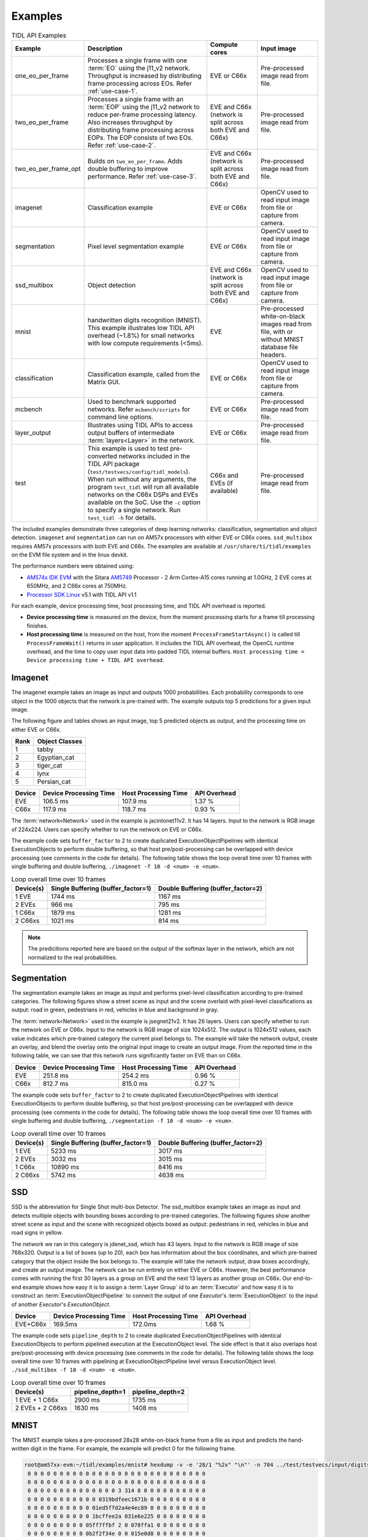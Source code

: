 .. _examples:

********
Examples
********

.. list-table:: TIDL API Examples
   :header-rows: 1
   :widths: 12 43 20 25

   * - Example
     - Description
     - Compute cores
     - Input image
   * - one_eo_per_frame
     - Processes a single frame with one :term:`EO` using the j11_v2 network. Throughput is increased by distributing frame processing across EOs. Refer :ref:`use-case-1`.
     - EVE or C66x
     - Pre-processed image read from file.
   * - two_eo_per_frame
     - Processes a single frame with an :term:`EOP` using the j11_v2 network to reduce per-frame processing latency. Also increases throughput by distributing frame processing across EOPs. The EOP consists of two EOs. Refer :ref:`use-case-2`.
     - EVE and C66x (network is split across both EVE and C66x)
     - Pre-processed image read from file.
   * - two_eo_per_frame_opt
     - Builds on ``two_eo_per_frame``. Adds double buffering to improve performance. Refer :ref:`use-case-3`.
     - EVE and C66x (network is split across both EVE and C66x)
     - Pre-processed image read from file.

   * - imagenet
     - Classification example
     - EVE or C66x
     - OpenCV used to read input image from file or capture from camera.
   * - segmentation
     - Pixel level segmentation example
     - EVE or C66x
     - OpenCV used to read input image from file or capture from camera.
   * - ssd_multibox
     - Object detection
     - EVE and C66x (network is split across both EVE and C66x)
     - OpenCV used to read input image from file or capture from camera.
   * - mnist
     - handwritten digits recognition (MNIST).  This example illustrates
       low TIDL API overhead (~1.8%) for small networks with low compute
       requirements (<5ms).
     - EVE
     - Pre-processed white-on-black images read from file, with or without
       MNIST database file headers.
   * - classification
     - Classification example, called from the Matrix GUI.
     - EVE or C66x
     - OpenCV used to read input image from file or capture from camera.
   * - mcbench
     - Used to benchmark supported networks. Refer ``mcbench/scripts`` for command line options.
     - EVE or C66x
     - Pre-processed image read from file.
   * - layer_output
     - Illustrates using TIDL APIs to access output buffers of intermediate :term:`layers<Layer>` in the network.
     - EVE or C66x
     - Pre-processed image read from file.
   * - test
     - This example is used to test pre-converted networks included in the TIDL API package (``test/testvecs/config/tidl_models``). When run without any arguments, the program ``test_tidl`` will run all available networks on the C66x DSPs and EVEs available on the SoC. Use the ``-c`` option to specify a single network. Run ``test_tidl -h``  for details.
     - C66x and EVEs (if available)
     - Pre-processed image read from file.

The included examples demonstrate three categories of deep learning networks: classification, segmentation and object detection.  ``imagenet`` and ``segmentation`` can run on AM57x processors with either EVE or C66x cores.  ``ssd_multibox`` requires AM57x processors with both EVE and C66x. The examples are available at ``/usr/share/ti/tidl/examples`` on the EVM file system and in the linux devkit.

The performance numbers were obtained using:

* `AM574x IDK EVM`_ with the Sitara `AM5749`_ Processor - 2 Arm Cortex-A15 cores running at 1.0GHz, 2 EVE cores at 650MHz, and 2 C66x cores at 750MHz.
* `Processor SDK Linux`_ v5.1 with TIDL API v1.1

For each example, device processing time, host processing time,
and TIDL API overhead is reported.

* **Device processing time** is measured on the device, from the moment processing starts for a frame till processing finishes.
* **Host processing time** is measured on the host, from the moment ``ProcessFrameStartAsync()`` is called till ``ProcessFrameWait()`` returns in user application.  It includes the TIDL API overhead, the OpenCL runtime overhead, and the time to copy user input data into padded TIDL internal buffers. ``Host processing time = Device processing time + TIDL API overhead``.


Imagenet
--------

The imagenet example takes an image as input and outputs 1000 probabilities.
Each probability corresponds to one object in the 1000 objects that the
network is pre-trained with.  The example outputs top 5 predictions for a given input image.

The following figure and tables shows an input image, top 5 predicted
objects as output, and the processing time on either EVE or C66x.

.. image:: ../../examples/test/testvecs/input/objects/cat-pet-animal-domestic-104827.jpeg
   :width: 600


==== ==============
Rank Object Classes
==== ==============
1    tabby
2    Egyptian_cat
3    tiger_cat
4    lynx
5    Persian_cat
==== ==============

=======   ====================== ==================== ============
Device    Device Processing Time Host Processing Time API Overhead
=======   ====================== ==================== ============
EVE       106.5 ms               107.9 ms             1.37 %
C66x      117.9 ms               118.7 ms             0.93 %
=======   ====================== ==================== ============

The :term:`network<Network>` used in the example is jacintonet11v2. It has
14 layers. Input to the network is RGB image of 224x224. Users can specify whether to run the network on EVE or C66x.

The example code sets ``buffer_factor`` to 2 to create duplicated
ExecutionObjectPipelines with identical ExecutionObjects to
perform double buffering, so that host pre/post-processing can be overlapped
with device processing (see comments in the code for details).
The following table shows the loop overall time over 10 frames
with single buffering and double buffering,
``./imagenet -f 10 -d <num> -e <num>``.

.. list-table:: Loop overall time over 10 frames
   :header-rows: 1

   * - Device(s)
     - Single Buffering (buffer_factor=1)
     - Double Buffering (buffer_factor=2)
   * - 1 EVE
     - 1744 ms
     - 1167 ms
   * - 2 EVEs
     - 966 ms
     - 795 ms
   * - 1 C66x
     - 1879 ms
     - 1281 ms
   * - 2 C66xs
     - 1021 ms
     - 814 ms

.. note::
    The predicitions reported here are based on the output of the softmax
    layer in the network, which are not normalized to the real probabilities.

Segmentation
------------

The segmentation example takes an image as input and performs pixel-level
classification according to pre-trained categories.  The following figures
show a street scene as input and the scene overlaid with pixel-level
classifications as output: road in green, pedestrians in red, vehicles
in blue and background in gray.

.. image:: ../../examples/test/testvecs/input/roads/pexels-photo-972355.jpeg
   :width: 600

.. image:: images/pexels-photo-972355-seg.jpg
   :width: 600

The :term:`network<Network>` used in the example is jsegnet21v2. It has
26 layers.  Users can specify whether to run the network on EVE or C66x.
Input to the network is RGB image of size 1024x512.  The output is 1024x512
values, each value indicates which pre-trained category the current pixel
belongs to.  The example will take the network output, create an overlay,
and blend the overlay onto the original input image to create an output image.
From the reported time in the following table, we can see that this network
runs significantly faster on EVE than on C66x.

=======     ====================== ==================== ============
Device      Device Processing Time Host Processing Time API Overhead
=======     ====================== ==================== ============
EVE         251.8 ms               254.2 ms             0.96 %
C66x        812.7 ms               815.0 ms             0.27 %
=======     ====================== ==================== ============

The example code sets ``buffer_factor`` to 2 to create duplicated
ExecutionObjectPipelines with identical ExecutionObjects to
perform double buffering, so that host pre/post-processing can be overlapped
with device processing (see comments in the code for details).
The following table shows the loop overall time over 10 frames
with single buffering and double buffering,
``./segmentation -f 10 -d <num> -e <num>``.

.. list-table:: Loop overall time over 10 frames
   :header-rows: 1

   * - Device(s)
     - Single Buffering (buffer_factor=1)
     - Double Buffering (buffer_factor=2)
   * - 1 EVE
     - 5233 ms
     - 3017 ms
   * - 2 EVEs
     - 3032 ms
     - 3015 ms
   * - 1 C66x
     - 10890 ms
     - 8416 ms
   * - 2 C66xs
     - 5742 ms
     - 4638 ms

.. _ssd-example:

SSD
---

SSD is the abbreviation for Single Shot multi-box Detector.
The ssd_multibox example takes an image as input and detects multiple
objects with bounding boxes according to pre-trained categories.
The following figures show another street scene as input and the scene
with recognized objects boxed as output: pedestrians in red,
vehicles in blue and road signs in yellow.

.. image:: ../../examples/test/testvecs/input/roads/pexels-photo-378570.jpeg
   :width: 600

.. image:: images/pexels-photo-378570-ssd.jpg
   :width: 600

The network we ran in this category is jdenet_ssd, which has 43 layers.
Input to the network is RGB image of size 768x320.  Output is a list of
boxes (up to 20), each box has information about the box coordinates, and
which pre-trained category that the object inside the box belongs to.
The example will take the network output, draw boxes accordingly,
and create an output image.
The network can be run entirely on either EVE or C66x.  However, the best
performance comes with running the first 30 layers as a group on EVE
and the next 13 layers as another group on C66x.
Our end-to-end example shows how easy it is to assign a :term:`Layer Group` id
to an :term:`Executor` and how easy it is to construct an :term:`ExecutionObjectPipeline` to connect the output of one *Executor*'s :term:`ExecutionObject`
to the input of another *Executor*'s *ExecutionObject*.

========      ====================== ==================== ============
Device        Device Processing Time Host Processing Time API Overhead
========      ====================== ==================== ============
EVE+C66x      169.5ms                172.0ms              1.68 %
========      ====================== ==================== ============

The example code sets ``pipeline_depth`` to 2 to create duplicated
ExecutionObjectPipelines with identical ExecutionObjects to
perform pipelined execution at the ExecutionObject level.
The side effect is that it also overlaps host pre/post-processing
with device processing (see comments in the code for details).
The following table shows the loop overall time over 10 frames
with pipelining at ExecutionObjectPipeline level
versus ExecutionObject level.
``./ssd_multibox -f 10 -d <num> -e <num>``.

.. list-table:: Loop overall time over 10 frames
   :header-rows: 1

   * - Device(s)
     - pipeline_depth=1
     - pipeline_depth=2
   * - 1 EVE + 1 C66x
     - 2900 ms
     - 1735 ms
   * - 2 EVEs + 2 C66xs
     - 1630 ms
     - 1408 ms

.. _mnist-example:

MNIST
-----

The MNIST example takes a pre-processed 28x28 white-on-black frame from
a file as input and predicts the hand-written digit in the frame.
For example, the example will predict 0 for the following frame.

.. code-block:: none

    root@am57xx-evm:~/tidl/examples/mnist# hexdump -v -e '28/1 "%2x" "\n"' -n 784 ../test/testvecs/input/digits10_images_28x28.y
     0 0 0 0 0 0 0 0 0 0 0 0 0 0 0 0 0 0 0 0 0 0 0 0 0 0 0 0
     0 0 0 0 0 0 0 0 0 0 0 0 0 0 0 0 0 0 0 0 0 0 0 0 0 0 0 0
     0 0 0 0 0 0 0 0 0 0 0 0 0 0 3 314 8 0 0 0 0 0 0 0 0 0 0
     0 0 0 0 0 0 0 0 0 0 0 0319bdfeec1671b 0 0 0 0 0 0 0 0 0
     0 0 0 0 0 0 0 0 0 0 01ed5ffd2a4e4ec89 0 0 0 0 0 0 0 0 0
     0 0 0 0 0 0 0 0 0 0 1bcffee2a 031e6e225 0 0 0 0 0 0 0 0
     0 0 0 0 0 0 0 0 0 05ff7ffbf 2 0 078ffa1 0 0 0 0 0 0 0 0
     0 0 0 0 0 0 0 0 0 0b2f2f34e 0 0 015e0d8 0 0 0 0 0 0 0 0
     0 0 0 0 0 0 0 0 0148deab2 0 0 0 0 0bdec 2 0 0 0 0 0 0 0
     0 0 0 0 0 0 0 0 0 084f845 0 0 0 0 0a4f222 0 0 0 0 0 0 0
     0 0 0 0 0 0 0 0 0 0c4d3 5 0 0 0 0 096f21c 0 0 0 0 0 0 0
     0 0 0 0 0 0 0 0 052f695 0 0 0 0 0 0a7ed 8 0 0 0 0 0 0 0
     0 0 0 0 0 0 0 0 09af329 0 0 0 0 0 0d1cf 0 0 0 0 0 0 0 0
     0 0 0 0 0 0 0 0 2d4c8 0 0 0 0 0 01ae9a2 0 0 0 0 0 0 0 0
     0 0 0 0 0 0 0 038fa9a 0 0 0 0 0 062ff76 0 0 0 0 0 0 0 0
     0 0 0 0 0 0 0 07afe5d 0 0 0 0 0 0a9e215 0 0 0 0 0 0 0 0
     0 0 0 0 0 0 0 0bdec1d 0 0 0 0 017e7aa 0 0 0 0 0 0 0 0 0
     0 0 0 0 0 0 0 1e7d6 0 0 0 0 0 096f85a 0 0 0 0 0 0 0 0 0
     0 0 0 0 0 0 01df2bf 0 0 0 0 015e1ca 0 0 0 0 0 0 0 0 0 0
     0 0 0 0 0 0 061fc95 0 0 0 0 084f767 0 0 0 0 0 0 0 0 0 0
     0 0 0 0 0 0 06eff8b 0 0 0 033e8ca 4 0 0 0 0 0 0 0 0 0 0
     0 0 0 0 0 0 060fc9e 0 0 0 092d63e 0 0 0 0 0 0 0 0 0 0 0
     0 0 0 0 0 0 01bf1da 6 0 019b656 0 0 0 0 0 0 0 0 0 0 0 0
     0 0 0 0 0 0 0 0c3fb8e a613e7b 5 0 0 0 0 0 0 0 0 0 0 0 0
     0 0 0 0 0 0 0 049f1fcf5f696 9 0 0 0 0 0 0 0 0 0 0 0 0 0
     0 0 0 0 0 0 0 0 04ca0b872 1 0 0 0 0 0 0 0 0 0 0 0 0 0 0
     0 0 0 0 0 0 0 0 0 0 0 0 0 0 0 0 0 0 0 0 0 0 0 0 0 0 0 0
     0 0 0 0 0 0 0 0 0 0 0 0 0 0 0 0 0 0 0 0 0 0 0 0 0 0 0 0

The file can contain multiple frames.  If an optional label file is also
given, the example will compare predicted result against pre-determined
label for accuracy.  The input files may or may not have `MNIST dataset
file headers <http://yann.lecun.com/exdb/mnist/>`_.  If using headers,
input filenames must end with idx3-ubyte or idx1-ubyte.

The MNIST example also illustrates low overhead of TIDL API for small
networks with low compute requirements (<5ms).  The network runs about 3ms
on EVE for a single frame.  As shown in the following table, when running
over 1000 frames, the overhead is about 1.8%.

.. list-table:: Loop overall time over 1000 frames
   :header-rows: 1

   * - Device(s)
     - Device Processing Time
     - Host Processing Time
     - API Overhead
   * - 1 EVE
     - 3091 ms
     - 3146 ms
     - 1.78%

Running Examples
----------------

The examples are located in ``/usr/share/ti/tidl/examples`` on
the EVM file system.  **Each example needs to be run in its own directory** due to relative paths to configuration files.
Running an example with ``-h`` will show help message with option set.
The following listing illustrates how to build and run the examples.

.. code-block:: shell

   root@am57xx-evm:~/tidl-api/examples/imagenet# ./imagenet
   Input: ../test/testvecs/input/objects/cat-pet-animal-domestic-104827.jpeg
   frame[  0]: Time on EVE0: 106.50 ms, host: 107.96 ms API overhead: 1.35 %
   1: tabby
   2: Egyptian_cat
   3: tiger_cat
   4: lynx
   5: Persian_cat
   Loop total time (including read/write/opencv/print/etc):  202.6ms
   imagenet PASSED

   root@am57xx-evm:~/tidl-api/examples/segmentation# ./segmentation
   Input: ../test/testvecs/input/000100_1024x512_bgr.y
   frame[  0]: Time on EVE0: 251.74 ms, host: 258.02 ms API overhead: 2.43 %
   Saving frame 0 to: frame_0.png
   Saving frame 0 overlayed with segmentation to: overlay_0.png
   frame[  1]: Time on EVE0: 251.76 ms, host: 255.79 ms API overhead: 1.58 %
   Saving frame 1 to: frame_1.png
   Saving frame 1 overlayed with segmentation to: overlay_1.png
   ...
   frame[  8]: Time on EVE0: 251.75 ms, host: 254.21 ms API overhead: 0.97 %
   Saving frame 8 to: frame_8.png
   Saving frame 8 overlayed with segmentation to: overlay_8.png
   Loop total time (including read/write/opencv/print/etc):   4809ms
   segmentation PASSED

   root@am57xx-evm:~/tidl-api/examples/ssd_multibox# ./ssd_multibox
   Input: ../test/testvecs/input/preproc_0_768x320.y
   frame[  0]: Time on EVE0+DSP0: 169.44 ms, host: 173.56 ms API overhead: 2.37 %
   Saving frame 0 to: frame_0.png
   Saving frame 0 with SSD multiboxes to: multibox_0.png
   Loop total time (including read/write/opencv/print/etc):  320.2ms
   ssd_multibox PASSED

   root@am57xx-evm:~/tidl/examples/mnist# ./mnist
   Input images: ../test/testvecs/input/digits10_images_28x28.y
   Input labels: ../test/testvecs/input/digits10_labels_10x1.y
   0
   1
   2
   3
   4
   5
   6
   7
   8
   9
   Device total time:  31.02ms
   Loop total time (including read/write/print/etc):  32.49ms
   Accuracy:    100%
   mnist PASSED


Image input
^^^^^^^^^^^

The image input option, ``-i <image>``, takes an image file as input.
You can supply an image file with format that OpenCV can read, since
we use OpenCV for image pre/post-processing.  When ``-f <number>`` option
is used, the same image will be processed repeatedly.

Camera (live video) input
^^^^^^^^^^^^^^^^^^^^^^^^^

The input option, ``-i camera<number>``, enables live frame inputs
from camera.  ``<number>`` is the video input port number
of your camera in Linux.  Use the following command to check video
input ports.  The number defaults to ``1`` for TMDSCM572X camera module
used on AM57x EVMs.  You can use ``-f <number>`` to specify the number
of frames you want to process.

.. code-block:: shell

  root@am57xx-evm:~# v4l2-ctl --list-devices
  omapwb-cap (platform:omapwb-cap):
        /dev/video11

  omapwb-m2m (platform:omapwb-m2m):
        /dev/video10

  vip (platform:vip):
        /dev/video1

  vpe (platform:vpe):
        /dev/video0


Pre-recorded video (mp4/mov/avi) input
^^^^^^^^^^^^^^^^^^^^^^^^^^^^^^^^^^^^^^

The input option, ``-i <name>.{mp4,mov,avi}``, enables frame inputs from
pre-recorded video file in mp4, mov or avi format.  If you have a video in
a different OpenCV-supported format/suffix, you can simply create a softlink
with one of the mp4, mov or avi suffixes and feed it into the example.
Again, use ``-f <number>`` to specify the number of frames you want to process.

Displaying video output
^^^^^^^^^^^^^^^^^^^^^^^

When using video input, live or pre-recorded, the example will display
the output in a window using OpenCV.  If you have a LCD screen attached
to the EVM, you will need to kill the ``matrix-gui`` first in order to
see the example display window, as shown in the following example.

.. code-block:: shell

  root@am57xx-evm:/usr/share/ti/tidl/examples/ssd_multibox# /etc/init.d/matrix-gui-2.0 stop
  Stopping Matrix GUI application.
  root@am57xx-evm:/usr/share/ti/tidl/examples/ssd_multibox# ./ssd_multibox -i camera -f 100
  Input: camera
  init done
  Using Wayland-EGL
  wlpvr: PVR Services Initialised
  Using the 'xdg-shell-v5' shell integration
  ... ...
  root@am57xx-evm:/usr/share/ti/tidl/examples/ssd_multibox# /etc/init.d/matrix-gui-2.0 start
  /usr/share/ti/tidl/examples/ssd_multibox
  Removing stale PID file /var/run/matrix-gui-2.0.pid.
  Starting Matrix GUI application.


.. _AM574x IDK EVM:  http://www.ti.com/tool/tmdsidk574
.. _AM5749: http://www.ti.com/product/AM5749/
.. _Processor SDK Linux: http://software-dl.ti.com/processor-sdk-linux/esd/AM57X/latest/index_FDS.html
